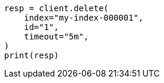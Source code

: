 // This file is autogenerated, DO NOT EDIT
// docs/delete.asciidoc:138

[source, python]
----
resp = client.delete(
    index="my-index-000001",
    id="1",
    timeout="5m",
)
print(resp)
----
